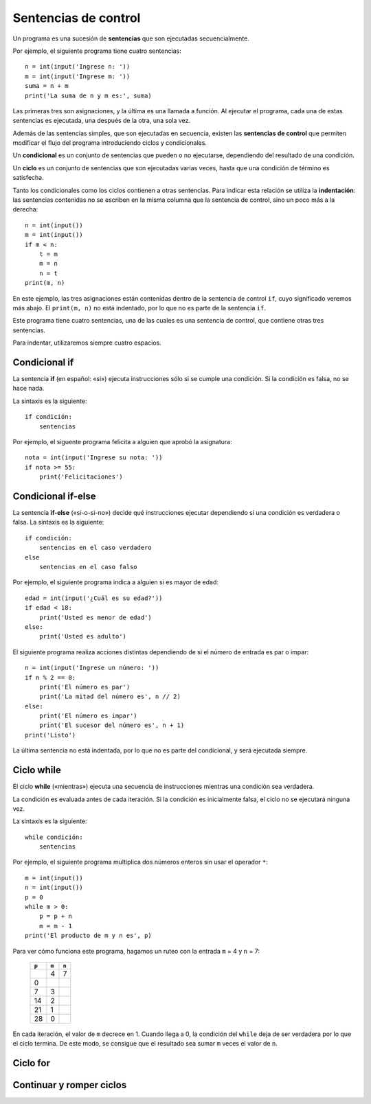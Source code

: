 Sentencias de control
=====================
.. index:: sentencia

Un programa es una sucesión de **sentencias**
que son ejecutadas secuencialmente.

Por ejemplo, el siguiente programa tiene cuatro sentencias::

    n = int(input('Ingrese n: '))
    m = int(input('Ingrese m: '))
    suma = n + m
    print('La suma de n y m es:', suma)

Las primeras tres son asignaciones,
y la última es una llamada a función.
Al ejecutar el programa,
cada una de estas sentencias es ejecutada,
una después de la otra, una sola vez.

.. index:: sentencia de control

Además de las sentencias simples,
que son ejecutadas en secuencia,
existen las **sentencias de control**
que permiten modificar el flujo del programa
introduciendo ciclos y condicionales.

.. index:: condicional

Un **condicional** es un conjunto de sentencias
que pueden o no ejecutarse,
dependiendo del resultado de una condición.

.. index:: ciclo

Un **ciclo** es un conjunto de sentencias
que son ejecutadas varias veces,
hasta que una condición de término es satisfecha.

.. index:: indentación

Tanto los condicionales como los ciclos
contienen a otras sentencias.
Para indicar esta relación
se utiliza la **indentación**:
las sentencias contenidas
no se escriben en la misma columna
que la sentencia de control,
sino un poco más a la derecha::

    n = int(input())
    m = int(input())
    if m < n:
        t = m
        m = n
        n = t
    print(m, n)

En este ejemplo, las tres asignaciones
están contenidas dentro de la sentencia de control ``if``,
cuyo significado veremos más abajo.
El ``print(m, n)`` no está indentado,
por lo que no es parte de la sentencia ``if``.

Este programa tiene cuatro sentencias,
una de las cuales es una sentencia de control,
que contiene otras tres sentencias.

Para indentar,
utilizaremos siempre cuatro espacios.


Condicional if
--------------
.. index:: if
.. image:: _static/imagenes/if.png
   :alt: (Diagrama de flujo if)
   :align: right

La sentencia **if**
(en español: «si»)
ejecuta instrucciones
sólo si se cumple una condición.
Si la condición es falsa,
no se hace nada.

La sintaxis es la siguiente::

    if condición:
        sentencias

Por ejemplo,
el siguente programa felicita a alguien
que aprobó la asignatura::

    nota = int(input('Ingrese su nota: '))
    if nota >= 55:
        print('Felicitaciones')

Condicional if-else
------------------------
.. index:: if-else
.. image:: _static/imagenes/if-else.png
   :alt: (Diagrama de flujo if-else)
   :align: right

La sentencia **if-else**
(«si-o-si-no»)
decide qué instrucciones ejecutar
dependiendo si una condición es verdadera o falsa.
La sintaxis es la siguiente::

    if condición:
        sentencias en el caso verdadero
    else
        sentencias en el caso falso

Por ejemplo,
el siguiente programa indica a alguien si es mayor de edad::

    edad = int(input('¿Cuál es su edad?'))
    if edad < 18:
        print('Usted es menor de edad')
    else:
        print('Usted es adulto')

El siguiente programa realiza acciones distintas
dependiendo de si el número de entrada
es par o impar::

    n = int(input('Ingrese un número: '))
    if n % 2 == 0:
        print('El número es par')
        print('La mitad del número es', n // 2)
    else:
        print('El número es impar')
        print('El sucesor del número es', n + 1)
    print('Listo')

La última sentencia no está indentada,
por lo que no es parte del condicional,
y será ejecutada siempre.

Ciclo while
-----------
.. index:: while
.. image:: _static/imagenes/while.png
   :alt: (Diagrama de flujo while)
   :align: right

El ciclo **while**
(«mientras»)
ejecuta una secuencia de instrucciones
mientras una condición sea verdadera.

La condición es evaluada antes de cada iteración.
Si la condición es inicialmente falsa,
el ciclo no se ejecutará ninguna vez.

La sintaxis es la siguiente::

    while condición:
        sentencias

Por ejemplo,
el siguiente programa
multiplica dos números enteros
sin usar el operador ``*``::

    m = int(input())
    n = int(input())
    p = 0
    while m > 0:
        p = p + n
        m = m - 1
    print('El producto de m y n es', p)

Para ver cómo funciona este programa,
hagamos un ruteo con la entrada ``m`` = 4
y ``n`` = 7:

  +-------+-------+-------+
  | ``p`` | ``m`` | ``n`` |
  +=======+=======+=======+
  |       |   4   |     7 |
  +-------+-------+-------+
  |     0 |       |       |
  +-------+-------+-------+
  |     7 |   3   |       |
  +-------+-------+-------+
  |    14 |   2   |       |
  +-------+-------+-------+
  |    21 |   1   |       |
  +-------+-------+-------+
  |    28 |   0   |       |
  +-------+-------+-------+

En cada iteración,
el valor de ``m`` decrece en 1.
Cuando llega a 0,
la condición del ``while`` deja de ser verdadera
por lo que el ciclo termina.
De este modo,
se consigue que el resultado sea
sumar ``m`` veces el valor de ``n``.


Ciclo for
---------
.. index:: for

Continuar y romper ciclos
-------------------------
.. index:: break, continue

